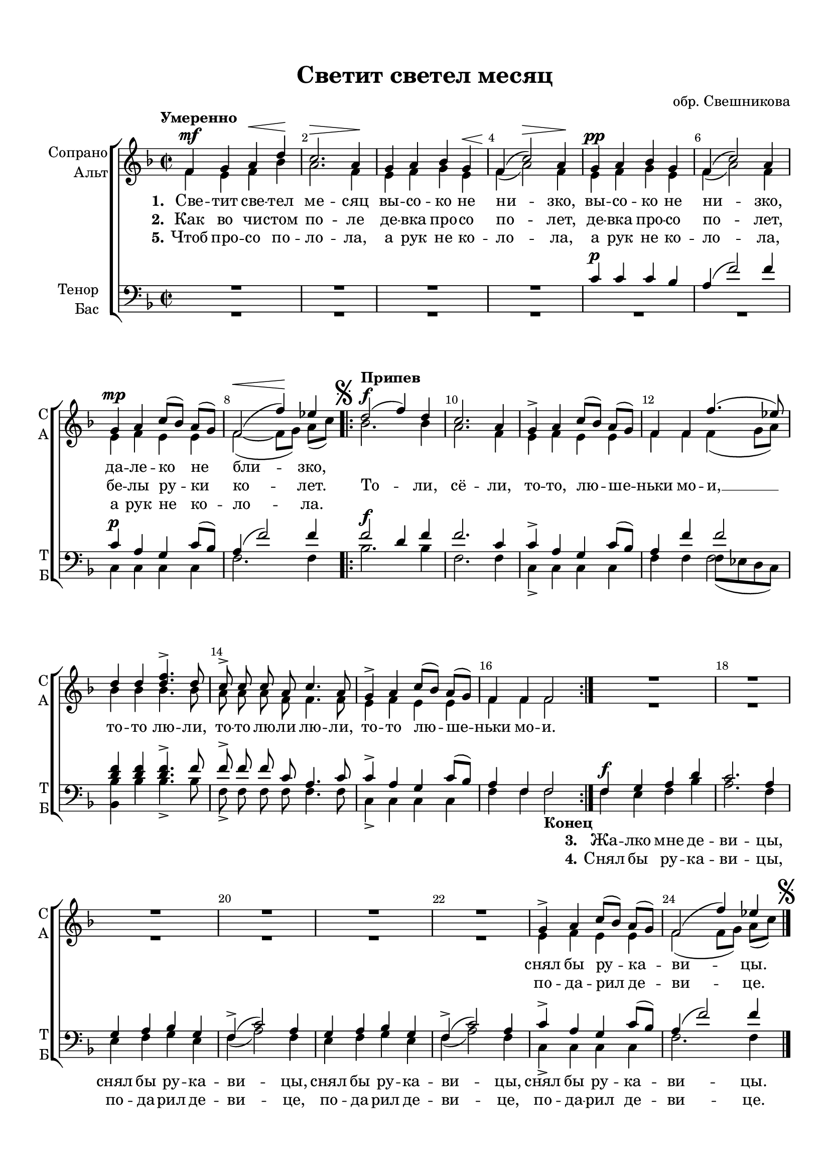 \version "2.18.2"

% закомментируйте строку ниже, чтобы получался pdf с навигацией
#(ly:set-option 'point-and-click #f)
#(ly:set-option 'midi-extension "mid")
#(set-default-paper-size "a4")
#(set-global-staff-size 19)

\header {
  title = "Светит светел месяц"
  composer = "обр. Свешникова"
  % Удалить строку версии LilyPond 
  tagline = ##f
}

global = {
  \key f \major
  \time 2/2

  \autoBeamOff
}

%make visible number of every 2-nd bar
secondbar = {
  \override Score.BarNumber.break-visibility = #end-of-line-invisible
  \set Score.barNumberVisibility = #(every-nth-bar-number-visible 2)
}

%use this as temporary line break
abr = { \break }

% uncommend next line when finished
abr = {}

%once hide accidental (runaround for cadenza
nat = { \once \hide Accidental }

sopvoice = \relative c' {
  \global
  \dynamicUp
  \tempo "Умеренно"
  \secondbar  
  f4\mf g a\< d\! | % 2
  c2.\> a4\! | % 3
  g4 a bes g\< | % 4
  f4\! ( c'2)\> a4\! \abr | % 5
  g4\pp a bes g | % 6
  f4 ( c'2) a4 | % 7
  g4\mp a c8 [( bes]) a[( g )] | % 8
  f2\< ( f'4)\! es | \abr 
  \mark \markup { \musicglyph #"scripts.segno" }
  \repeat volta 2 {
    d2\f^\markup\bold"Припев" ( f4) d | 
    c2. a4 | % 11
    g4-> a c8([ bes]) a[( g])  | % 12
    f4 f f'4. ( es8) | % 13
    d4 d <d f>4.-> d8 | % 14
    c8-> c c a c4. a8 \abr | % 15
    g4-> a c8 [( bes]) a[( g )] | % 16
    f4 f f2
  }
  R1*6 | % 23
  g4-> a c8 ( [ bes]) a[( g ]) | % 24
  f2( f'4) es \bar "|."
}


altvoice = \relative c' {
  \global
  \dynamicUp  
  f4 e f bes | % 2
  a2. f4 | % 3
  e4 f g e | % 4
  f4 ( a2) f4 | % 5
  e4 f g e | % 6
  f4 ( a2) f4 | % 7
  e4 f e e | % 8
  f2 ~( f8[ g]) a[( c )] \repeat volta 2 {
    | % 9
    bes2. bes4 |
    a2. f4 | % 11
    e4 f e e | % 12
    f4 f f ( g8 [ a ]) | % 13
    bes4 bes bes4. bes8 | % 14
    a8 a a f f4. f8 | % 15
    e4 f e e | % 16
    f4 f f2
  }
  R1*6 | % 23
  e4 f e e | % 24
  f2 ( f8 [ g]) a [(c) ] \bar "|."
  \mark \markup { \musicglyph #"scripts.segno" }
}


tenorvoice = \relative c' {
  \global
  \dynamicUp 
  R1*4 | % 5
  c4\p c c bes | % 6
  a4 ( f'2) f4 | % 7
  c4 a g c8 ([ bes )] | % 8
  a4 ( f'2) f4 \repeat volta 2 {
    | % 9
    f2\f d4 f |
    f2. c4 | % 11
    c4-> a g c8 ([ bes )] | % 12
    a4 f' f2 | % 13
    <d f>4 q q4.-> f8 | % 14
    f8-> f f c a4. c8 | % 15
    c4-> a g c8 ( [ bes )] | % 16
    a4 f f2
  }
  | % 17
  f4\f g a d | % 18
  c2. a4 | % 19
  g4 a bes g \abr | 
  f4-> ( c'2 ) a4 | % 21
  g4 a bes g | % 22
  f4-> ( c'2 ) a4 | % 23
  c4-> a g c8 ([ bes )] | % 24
  a4 ( f'2 ) f4 \bar "|."
}


bassvoice = \relative c {
  \global
  \dynamicUp
  R1*6 | % 7
  c4\p c c c  | % 8
  f2. f4 \repeat volta 2 {
    
    | % 9
    bes2. bes4 | 
    f2. f4 | % 11
    c4-> c c c | % 12
    f4 f << {f8[( es d c])} \new Voice {\voiceFour f2} >> | % 13
    <bes, bes'>4 bes' bes4.-> bes8 | % 14
    f8-> f f f f4. f8 | % 15
    c4-> c c c | % 16
    f4 f f2_\markup\bold"Конец"
  }
  | % 17
  f4 e f bes | % 18
  a2. f4 | % 19
  e4 f g e | 
  f4 ( a2) f4 | % 21
  e4 f g e | % 22
  f4 ( a2 ) f4 | % 23
  c4-> c c c | % 24
  f2. f4 \bar "|."
}

lyricscore = \lyricmode {
  \set stanza = "1." Све -- тит све -- тел ме -- сяц вы -- со -- ко не ни -- зко,
  вы -- со -- ко не ни -- зко, да -- ле -- ко не бли -- зко,
  
  \repeat unfold 28 \skip 1 снял бы ру -- ка -- ви -- цы.
  
}

lyricscoretwo = \lyricmode {
  \set stanza = "2." Как во чи -- стом по -- ле де -- вка про -- со по -- лет,
  де -- вка про -- со по -- лет, бе -- лы ру -- ки ко -- лет.
  
    То -- ли, сё -- ли, то -- то, лю -- ше -- ньки мо -- и, __ то -- то лю -- ли, то -- то лю -- ли лю -- ли,
  то -- то лю -- ше -- ньки мо -- и.
}

lyricscorethree = \lyricmode {
  \set stanza = "3." Жа -- лко мне де -- ви -- цы, снял бы ру -- ка -- ви -- цы,
  снял бы ру -- ка -- ви -- цы, снял бы ру -- ка -- ви -- цы.
}

lyricscorefour = \lyricmode {
  \set stanza = "4." Снял бы ру -- ка -- ви -- цы, по -- да -- рил де -- ви -- це, 
  по -- да -- рил де -- ви -- це, по -- да -- рил де -- ви -- це.
}

lyricscorefive = \lyricmode {
  \set stanza = "5." Чтоб про -- со по -- ло -- ла, а рук не ко -- ло -- ла,
  а рук не ко -- ло -- ла, а рук не ко -- ло -- ла.
  
  \repeat unfold 28 \skip 1 по -- да -- рил де -- ви -- це.
}

\bookpart {
  \paper {
    top-margin = 15
    left-margin = 15
    right-margin = 10
    bottom-margin = 15
    indent = 15

    ragged-last-bottom = ##f
  }
  \score {
    %  \transpose c bes {
    \new ChoirStaff <<
      \new Staff = "upstaff" \with {
        instrumentName = \markup { \right-column { "Сопрано" "Альт"  } }
        shortInstrumentName = \markup { \right-column { "С" "А"  } }
        midiInstrument = "voice oohs"
      } <<
        \new Voice = "soprano" { \voiceOne \sopvoice }
        \new Voice  = "alto" { \voiceTwo \altvoice }
      >> 
      
      \new Lyrics \lyricsto "soprano" { \lyricscore }
      \new Lyrics \lyricsto "soprano" { \lyricscoretwo }
      \new Lyrics \lyricsto "soprano" { \lyricscorefive }
      % or: \new Lyrics \lyricsto "soprano" { \lyricscore }
      % alternative lyrics above up staff
      %\new Lyrics \with {alignAboveContext = "upstaff"} \lyricsto "soprano" \lyricst
      
      \new Staff = "downstaff" \with {
        instrumentName = \markup { \right-column { "Тенор" "Бас" } }
        shortInstrumentName = \markup { \right-column { "Т" "Б" } }
        midiInstrument = "voice oohs"
      } <<
        \new Voice = "tenor" { \voiceOne \clef bass \tenorvoice }
        \new Voice = "bass" { \voiceTwo \bassvoice }
      >>
      
      \new Lyrics \lyricsto "bass" { \repeat unfold 34 \skip 1 \lyricscorethree }
      \new Lyrics \lyricsto "bass" { \repeat unfold 34 \skip 1 \lyricscorefour }
      
    >>
    %  }  % transposeµ
    \layout { 
      \context {
        \Score
      }
      \context {
        \Staff
        \accidentalStyle modern-voice-cautionary
        \RemoveEmptyStaves
        \override VerticalAxisGroup.remove-first = ##t
        % удаляем обозначение темпа из общего плана
        %  \remove "Time_signature_engraver"
        %  \remove "Bar_number_engraver"
      }
      %Metronome_mark_engraver
    }
  }
}

\bookpart {
  \score {
    \unfoldRepeats
    %  \transpose c bes {
    \new ChoirStaff <<
      \new Staff = "upstaff" \with {
        instrumentName = \markup { \right-column { "Сопрано" "Альт"  } }
        shortInstrumentName = \markup { \right-column { "С" "А"  } }
        midiInstrument = "voice oohs"
      } <<
        \new Voice = "soprano" { \voiceOne \sopvoice }
        \new Voice  = "alto" { \voiceTwo \altvoice }
      >> 
      
      \new Lyrics = "sopranos"
      
      \new Staff = "downstaff" \with {
        instrumentName = \markup { \right-column { "Тенор" "Бас" } }
        shortInstrumentName = \markup { \right-column { "Т" "Б" } }
        midiInstrument = "voice oohs"
      } <<
        \new Voice = "tenor" { \voiceOne \clef bass \tenorvoice }
        \new Voice = "bass" { \voiceTwo \bassvoice }
      >>
      \context Lyrics = "sopranos" {
        \lyricsto "soprano" {
          \lyricscore
        }
      }
    >>
    %  }  % transposeµ
    \midi {
      \tempo 2=90
    }
  }
}
